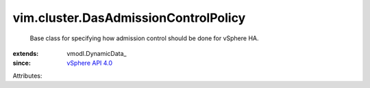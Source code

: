 
vim.cluster.DasAdmissionControlPolicy
=====================================
  Base class for specifying how admission control should be done for vSphere HA.
:extends: vmodl.DynamicData_
:since: `vSphere API 4.0 <vim/version.rst#vimversionversion5>`_

Attributes:
